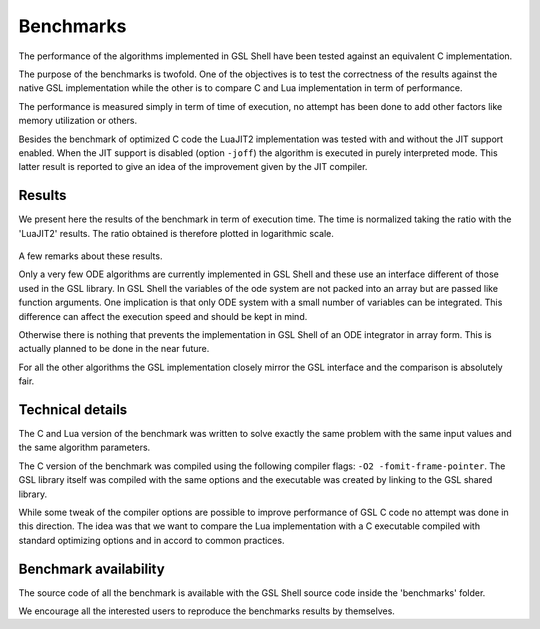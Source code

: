 
.. _benchmarks:

Benchmarks
==========

The performance of the algorithms implemented in GSL Shell have been tested against an equivalent C implementation.

The purpose of the benchmarks is twofold. One of the objectives is to test the correctness of the results against the native GSL implementation while the other is to compare C and Lua implementation in term of performance.

The performance is measured simply in term of time of execution, no attempt has been done to add other factors like memory utilization or others.

Besides the benchmark of optimized C code the LuaJIT2 implementation was tested with and without the JIT support enabled.
When the JIT support is disabled (option ``-joff``) the algorithm is executed in purely interpreted mode.
This latter result is reported to give an idea of the improvement given by the JIT compiler.

Results
-------

We present here the results of the benchmark in term of execution time.
The time is normalized taking the ratio with the 'LuaJIT2' results.
The ratio obtained is therefore plotted in logarithmic scale.

.. figure:: gsl-shell-benchmark.png

A few remarks about these results.

Only a very few ODE algorithms are currently implemented in GSL Shell and these use an interface different of those used in the GSL library.
In GSL Shell the variables of the ode system are not packed into an array but are passed like function arguments.
One implication is that only ODE system with a small number of variables can be integrated.
This difference can affect the execution speed and should be kept in mind.

Otherwise there is nothing that prevents the implementation in GSL Shell of an ODE integrator in array form.
This is actually planned to be done in the near future.

For all the other algorithms the GSL implementation closely mirror the GSL interface and the comparison is absolutely fair.


Technical details
-----------------

The C and Lua version of the benchmark was written to solve exactly the same problem with the same input values and the same algorithm parameters.

The C version of the benchmark was compiled using the following compiler flags: ``-O2 -fomit-frame-pointer``.
The GSL library itself was compiled with the same options and the executable was created by linking to the GSL shared library.

While some tweak of the compiler options are possible to improve performance of GSL C code no attempt was done in this direction.
The idea was that we want to compare the Lua implementation with a C executable compiled with standard optimizing options and in accord to common practices.

Benchmark availability
----------------------

The source code of all the benchmark is available with the GSL Shell source code inside the 'benchmarks' folder.

We encourage all the interested users to reproduce the benchmarks results by themselves.
